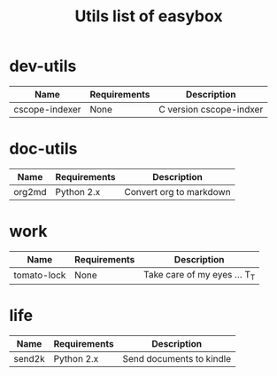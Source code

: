 #+TITLE: Utils list of easybox
#+STARTUP: showall hidestars

* dev-utils

  | Name           | Requirements | Description             |
  |----------------+--------------+-------------------------|
  | cscope-indexer | None         | C version cscope-indxer |

* doc-utils

  | Name   | Requirements | Description             |
  |--------+--------------+-------------------------|
  | org2md | Python 2.x   | Convert org to markdown |

* work

  | Name        | Requirements | Description                  |
  |-------------+--------------+------------------------------|
  | tomato-lock | None         | Take care of my eyes ... T_T |

* life

  | Name   | Requirements | Description              |
  |--------+--------------+--------------------------|
  | send2k | Python 2.x   | Send documents to kindle |

